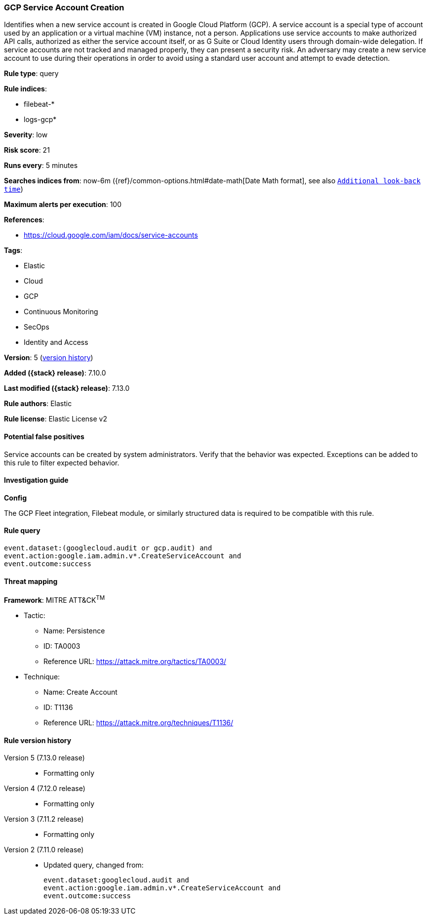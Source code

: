 [[gcp-service-account-creation]]
=== GCP Service Account Creation

Identifies when a new service account is created in Google Cloud Platform (GCP). A service account is a special type of account used by an application or a virtual machine (VM) instance, not a person. Applications use service accounts to make authorized API calls, authorized as either the service account itself, or as G Suite or Cloud Identity users through domain-wide delegation. If service accounts are not tracked and managed properly, they can present a security risk. An adversary may create a new service account to use during their operations in order to avoid using a standard user account and attempt to evade detection.

*Rule type*: query

*Rule indices*:

* filebeat-*
* logs-gcp*

*Severity*: low

*Risk score*: 21

*Runs every*: 5 minutes

*Searches indices from*: now-6m ({ref}/common-options.html#date-math[Date Math format], see also <<rule-schedule, `Additional look-back time`>>)

*Maximum alerts per execution*: 100

*References*:

* https://cloud.google.com/iam/docs/service-accounts

*Tags*:

* Elastic
* Cloud
* GCP
* Continuous Monitoring
* SecOps
* Identity and Access

*Version*: 5 (<<gcp-service-account-creation-history, version history>>)

*Added ({stack} release)*: 7.10.0

*Last modified ({stack} release)*: 7.13.0

*Rule authors*: Elastic

*Rule license*: Elastic License v2

==== Potential false positives

Service accounts can be created by system administrators. Verify that the behavior was expected. Exceptions can be added to this rule to filter expected behavior.

==== Investigation guide

**Config**

The GCP Fleet integration, Filebeat module, or similarly structured data is required to be compatible with this rule.

==== Rule query


[source,js]
----------------------------------
event.dataset:(googlecloud.audit or gcp.audit) and
event.action:google.iam.admin.v*.CreateServiceAccount and
event.outcome:success
----------------------------------

==== Threat mapping

*Framework*: MITRE ATT&CK^TM^

* Tactic:
** Name: Persistence
** ID: TA0003
** Reference URL: https://attack.mitre.org/tactics/TA0003/
* Technique:
** Name: Create Account
** ID: T1136
** Reference URL: https://attack.mitre.org/techniques/T1136/

[[gcp-service-account-creation-history]]
==== Rule version history

Version 5 (7.13.0 release)::
* Formatting only

Version 4 (7.12.0 release)::
* Formatting only

Version 3 (7.11.2 release)::
* Formatting only

Version 2 (7.11.0 release)::
* Updated query, changed from:
+
[source, js]
----------------------------------
event.dataset:googlecloud.audit and
event.action:google.iam.admin.v*.CreateServiceAccount and
event.outcome:success
----------------------------------

